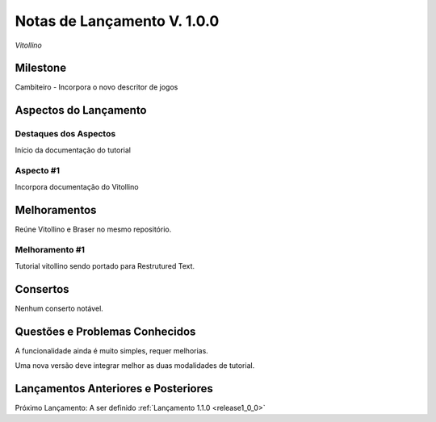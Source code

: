 .. _Pybuilder: http://pybuilder.github.io/
.. _Google_Cloud: https://cloud.google.com/
.. _release1_0_0:

############################
Notas de Lançamento V. 1.0.0
############################

*Vitollino*

Milestone
=========

Cambiteiro - Incorpora o novo descritor de jogos

Aspectos do Lançamento
======================

Destaques dos Aspectos
**********************

Início da documentação do tutorial

Aspecto #1
**********

Incorpora documentação do Vitollino

Melhoramentos
=============

Reúne Vitollino e Braser no mesmo repositório.

Melhoramento #1
***************

Tutorial vitollino sendo portado para Restrutured Text.

Consertos
=========

Nenhum conserto notável.

Questões e Problemas Conhecidos
===============================

A funcionalidade ainda é muito simples, requer melhorias.

Uma nova versão deve integrar melhor as duas modalidades de tutorial.

Lançamentos Anteriores e Posteriores
====================================

Próximo Lançamento: A ser definido :ref:`Lançamento 1.1.0 <release1_0_0>`

